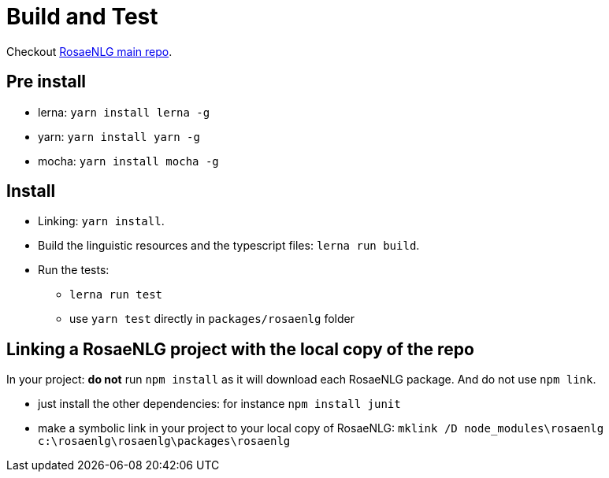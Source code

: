 = Build and Test

Checkout link:https://github.com/RosaeNLG/rosaenlg[RosaeNLG main repo].

== Pre install

* lerna: `yarn install lerna -g`
* yarn: `yarn install yarn -g`
* mocha: `yarn install mocha -g`


== Install

* Linking: `yarn install`.
* Build the linguistic resources and the typescript files: `lerna run build`.
* Run the tests: 
** `lerna run test`
** use `yarn test` directly in `packages/rosaenlg` folder


== Linking a RosaeNLG project with the local copy of the repo

In your project: *do not* run `npm install` as it will download each RosaeNLG package. And do not use `npm link`.

* just install the other dependencies: for instance `npm install junit`
* make a symbolic link in your project to your local copy of RosaeNLG: `mklink /D node_modules\rosaenlg c:\rosaenlg\rosaenlg\packages\rosaenlg`

